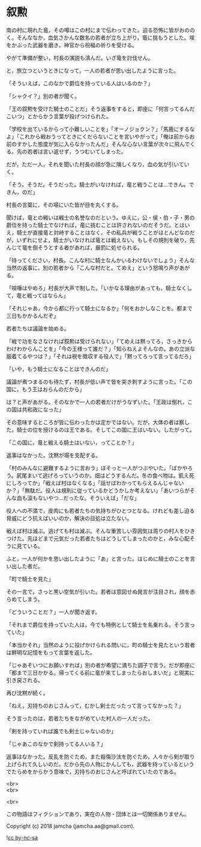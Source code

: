 #+OPTIONS: toc:nil
#+OPTIONS: \n:t

* 叙勲

  南の村に現れた竜，その噂はこの村にまで伝わってきた。迫る恐怖に皆がおののく。そんななか，血気さかんな数名の若者が立ち上がり，竜に挑もうとした。埃をかぶった武器を磨き，神官から祝福の祈りを受ける。

  やがて準備が整い，村長の演説も済んだ。いざ竜を討伐せん。

  と，旅立つというときになって，一人の若者が思い出したように言った。

  「そういえば，このなかで爵位を持っている人はいるのか？」

  「シャクイ？」別の者が聞く。

  「王の叙勲を受けた騎士のことだ」そう返事をすると，即座に「何言ってるんだこいつ」とからかう言葉が投げつけられた。

  「学校を出ているからって小難しいことを」「オーノジョクン？」「馬鹿にするなよ」「これから戦おうってときにくだらないことを言いやがって」「俺は前からお前のすかした態度が気に入らなかったんだ」そんな心ない言葉が次々に飛んでくる。先の若者は言い返せず，うつむいてしまった。

  だが，ただ一人，それを聞いた村長の顔が急に険しくなり，血の気が引いていく。

  「そう。そうだ。そうだった。騎士がいなければ，竜と戦うことは…できん。できん，のだ」

  村長の言葉に，その場にいた皆が目を丸くする。

  聞けば，竜との戦いは戦士の名誉なのだという。ゆえに，公・侯・伯・子・男の爵位を持った騎士でなければ，竜に挑むことは許されないのだそうだ。とはいえ，騎士が直接竜と対峙することはなく，その私兵が戦うことがほとんどなのだが，いずれにせよ，騎士がいなければ竜とは戦えない。もしその規則を破り，先んじて竜を倒そうとする者があれば，厳罰に処せられる。

  「待ってください，村長。こんな村に騎士なんかいるわけないでしょう」そんな当然の返事に，別の若者から「こんな村だと。てめえ」という怒鳴り声があがる。

  「喧嘩はやめろ」村長が大声で制した。「いかなる理由があっても，騎士なくして，竜と戦ってはならん」

  「それじゃあ，今から都に行って騎士になるか」「何をおかしなことを。都まで三日もかかるんだぞ」

  若者たちは議論を始める。

  「戦で功をなさなければ叙勲は受けられない」「てめえは黙ってろ，さっきからわけわからんことを」「今の王様って誰だ？」「知らねえよそんなの。あの立派な服着てるやつは？」「それは税を徴収する役人で」「黙ってろって言ってるだろ」

  「いや，もう騎士になることはできんのだ」

  議論が煮つまるのも待たず，村長が低い声で皆を突き刺すように言った。「この国に，もう王はおらんのだから」

  は？と声があがる。そのなかで一人の若者だけがうなずいた。「王政は倒れ，この国は共和政になった」

  その意味するところが皆に伝わったかは定かではない。だが，大体の者は察した。騎士の位を授けるのは王である。そしてこの国に王はいない。したがって。

  「この国に，竜と戦える騎士はいない，ってことか？」

  返事はなかった。沈黙が場を支配する。

  「村のみんなに避難するように言おう」ぼそっと一人がつぶやいた。「ばかやろう。尻尾まいて逃げろっていうのか。畑はどうするんだ。冬の食べ物は。飢え死にしろってか」「戦えば村はなくなる」「話せばわかってもらえるんじゃないか？」「無駄だ。役人は規則に従っているかどうかしか考えない」「あいつらがそんな血も涙もないやつ…だったな。そういえば」「だな」

  役人への不満で，皮肉にも若者たちの気持ちがひとつとなる。けれども差し迫る脅威にどう抗えばいいのか，解決の目処は立たない。

  戦えば村は滅ぶ。逃げても村は滅ぶ。そんな重苦しい雰囲気は周りの村人をひきつけた。先ほどまで元気だった若者たちはどうしてしまったのかと，みな心配そうに見ている。

  ふと，一人が何かを思い出したように「あ」と言った。はじめに騎士のことを言い出した者だ。

  「町で騎士を見た」

  その一言で，さっと黒い空気が引いた。若者は意図せぬ発言が注目され，顔を赤らめてしまう。

  「どういうことだ？」一人が聞き返す。

  「それまで爵位を持っていた人は，今でも特例として騎士を名乗れる。そう言っていた」

  「本当かそれ」当然のように投げかけられる問いに，町の騎士を見たという若者は鮮明な記憶をもって言葉を返した。

  「じゃあそいつにお願いすれば」別の者が希望に満ちた調子で言う。だが即座に「都まで三日かかる。帰ってくる前に竜が来てしまったらおしまいだ」と現実に引き戻される。

  再び沈黙が続く。

  「ねえ，刃持ちのおじさんって，むかし剣士だったって言ってなかった？」

  そう言ったのは，若者たちをながめていた村人の一人だった。

  「剣を持っていれば誰でも剣士じゃないのか」

  「じゃあこのなかで剣持ってる人いる？」

  返事はなかった。反乱を防ぐため，また殺傷沙汰を防ぐため，人々から剣が取り上げられて久しいのだ。だから先の人物にかんしても，武器を持っているというでたらめをからかう意味で，刃持ちのおじさんと呼ばれていたのである。

  <br>
  <br>

  <br>

  この物語はフィクションであり，実在の人物・団体とは一切関係ありません。

  Copyright (c) 2018 jamcha (jamcha.aa@gmail.com).

  ![[https://i.creativecommons.org/l/by-nc-sa/4.0/88x31.png][cc by-nc-sa]]

